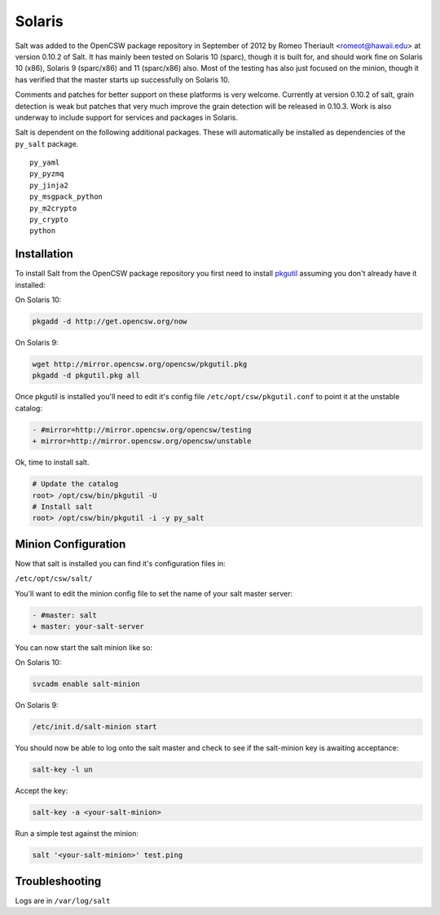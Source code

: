 =======
Solaris
=======

Salt was added to the OpenCSW package repository in September of 2012 by Romeo Theriault <romeot@hawaii.edu> at version 0.10.2 of Salt. It has mainly been tested on Solaris 10 (sparc), though it is built for, and should work fine on Solaris 10 (x86), Solaris 9 (sparc/x86) and 11 (sparc/x86) also. Most of the testing has also just focused on the minion, though it has verified that the master starts up successfully on Solaris 10.

Comments and patches for better support on these platforms is very welcome. Currently at version 0.10.2 of salt, grain detection is weak but patches that very much improve the grain detection will be released in 0.10.3. Work is also underway to include support for services and packages in Solaris.

Salt is dependent on the following additional packages. These will automatically be installed as
dependencies of the ``py_salt`` package. ::

   py_yaml
   py_pyzmq
   py_jinja2
   py_msgpack_python
   py_m2crypto
   py_crypto
   python

Installation
============

To install Salt from the OpenCSW package repository you first need to install `pkgutil`_ assuming you don't already have it installed:

On Solaris 10:

.. code-block:: bash

   pkgadd -d http://get.opencsw.org/now

On Solaris 9:

.. code-block:: bash

   wget http://mirror.opencsw.org/opencsw/pkgutil.pkg
   pkgadd -d pkgutil.pkg all

Once pkgutil is installed you'll need to edit it's config file ``/etc/opt/csw/pkgutil.conf`` to point it at the unstable catalog:

.. code-block:: diff

   - #mirror=http://mirror.opencsw.org/opencsw/testing
   + mirror=http://mirror.opencsw.org/opencsw/unstable

Ok, time to install salt.

.. code-block:: bash

   # Update the catalog
   root> /opt/csw/bin/pkgutil -U
   # Install salt
   root> /opt/csw/bin/pkgutil -i -y py_salt

Minion Configuration
=============

Now that salt is installed you can find it's configuration files in:

``/etc/opt/csw/salt/``

You'll want to edit the minion config file to set the name of your salt master server:

.. code-block:: diff

    - #master: salt
    + master: your-salt-server

You can now start the salt minion like so:

On Solaris 10:

.. code-block:: bash

    svcadm enable salt-minion


On Solaris 9:

.. code-block:: bash

    /etc/init.d/salt-minion start

You should now be able to log onto the salt master and check to see if the salt-minion key is awaiting acceptance:

.. code-block:: bash

   salt-key -l un
 
Accept the key:

.. code-block:: bash

    salt-key -a <your-salt-minion>

Run a simple test against the minion:

.. code-block:: bash

    salt '<your-salt-minion>' test.ping

Troubleshooting
=============

Logs are in ``/var/log/salt``

.. _pkgutil: http://www.opencsw.org/manual/for-administrators/getting-started.html
